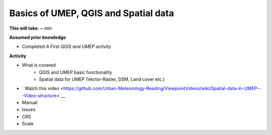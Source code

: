 Basics of UMEP, QGIS and Spatial data
~~~~~~~~~~~~~~~~~~~~~~~

**This will take:** ~ min

**Assumed prior knowledge**

- Completed *A First QGIS and UMEP activity*


**Activity**

- What is covered 
   - QGIS and UMEP basic functionality
   - Spatial data for UMEP (Vector-Raster, DSM, Land cover etc.)
   
- ` Watch this video <https://github.com/Urban-Meteorology-Reading/ViewpointVideos/wiki/Spatial-data-in-UMEP---Video-structure>`__
- Manual 
- Issues 
- CRS 
- Scale





